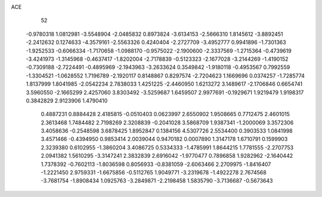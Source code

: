 ACE 
   52
  -0.9780318   1.0812981  -3.5548904  -2.0485832   0.8973824  -3.6134153
  -2.5666310   1.8145612  -3.8892451  -2.2412632   0.1274633  -4.3579161
  -2.5563326   0.4240404  -2.2727709  -3.4952777   0.9941896  -1.7301363
  -1.9252533  -0.6066334  -1.7170658  -1.0988170  -0.9575022  -2.1900600
  -2.3337569  -1.2715364  -0.4739619  -3.4241973  -1.3145968  -0.4637417
  -1.8202004  -2.7178839  -0.5123323  -2.1677028  -3.2144269  -1.4190152
  -0.7309188  -2.7224491  -0.4895969  -2.1943963  -3.2633624   0.3549842
  -1.9180118  -0.4953567   0.7992559  -1.3304521  -1.0628552   1.7196789
  -2.1920117   0.8148867   0.8297574  -2.7204623   1.1669696   0.0374257
  -1.7285774   1.8137999   1.8041985  -2.0542234   2.7838033   1.4251225
  -2.4460950   1.6213272   3.1489617  -2.1706846   0.6654741   3.5960550
  -2.1665299   2.4257060   3.8303492  -3.5259687   1.6459507   2.9977691
  -0.1929671   1.9219479   1.9198317   0.3842829   2.9123906   1.4790410
   0.4887231   0.8884428   2.4185815  -0.0510403   0.0623997   2.6550902
   1.9508665   0.7712475   2.4601015   2.3613468   1.7484482   2.7198269
   2.3208839  -0.2041028   3.5868709   1.9387341  -1.2000069   3.3572306
   3.4058636  -0.2548598   3.6878425   1.8952847   0.1384156   4.5307726
   2.5534400   0.3903533   1.0841998   3.4571466  -0.4394950   0.9853414
   2.0039044   0.9470182   0.0007890   1.3147178   1.6710791   0.1599903
   2.3239380   0.6102955  -1.3860204   3.4086725   0.5334333  -1.4785991
   1.8644215   1.7781555  -2.2707753   2.0941382   1.5610295  -3.3147241
   2.3832839   2.6916042  -1.9770477   0.7896858   1.9282962  -2.1640442
   1.7378392  -0.7602113  -1.8036598   0.8056933  -0.8381059  -2.6063466
   2.2709975  -1.8416407  -1.2221450   2.9759331  -1.6675856  -0.5112765
   1.9049771  -3.2319678  -1.4922278   2.7674568  -3.7681754  -1.8908434
   1.0925763  -3.2849871  -2.2198458   1.5835790  -3.7136687  -0.5673643
